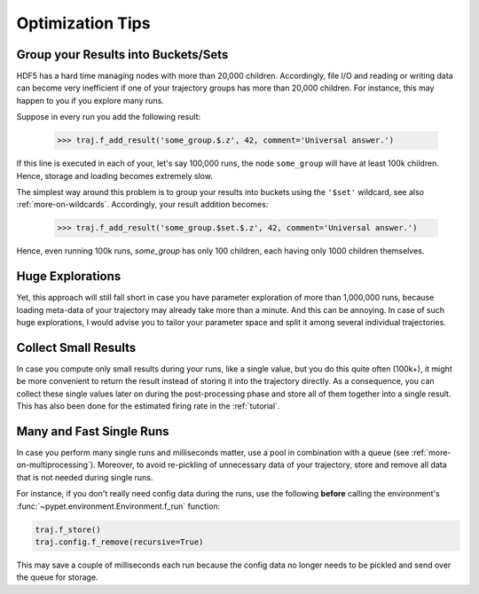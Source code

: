 
.. _optimization-tips:

=================
Optimization Tips
=================

------------------------------------
Group your Results into Buckets/Sets
------------------------------------

HDF5 has a hard time managing nodes with more than 20,000 children.
Accordingly, file I/O and reading or writing data can become very inefficient
if one of your trajectory groups has more than 20,000 children.
For instance, this may happen to you if you explore many runs.

Suppose in every run you add the following result:

    >>> traj.f_add_result('some_group.$.z', 42, comment='Universal answer.')

If this line is executed in each of your, let's say 100,000 runs, the node ``some_group``
will have at least 100k children. Hence, storage and loading becomes extremely slow.

The simplest way around this problem is to group your results into buckets using the
``'$set'`` wildcard, see also :ref:`more-on-wildcards`. Accordingly, your result addition becomes:

    >>> traj.f_add_result('some_group.$set.$.z', 42, comment='Universal answer.')

Hence, even running 100k runs, `some_group` has only 100 children, each having only 1000 children
themselves.


-----------------
Huge Explorations
-----------------

Yet, this approach will still fall short in case you have parameter exploration of more than
1,000,000 runs, because loading meta-data of your trajectory may already take more than
a minute. And this can be annoying. In case of such huge explorations, I would
advise you to tailor your parameter space and split it among several individual trajectories.


---------------------
Collect Small Results
---------------------

In case you compute only small results during your runs, like a single value,
but you do this quite often (100k+), it might be more convenient to return
the result instead of storing it into the trajectory directly.
As a consequence, you can collect these single values later on during the
post-processing phase and store all of them together into a single result.
This has also been done for the estimated firing rate in the :ref:`tutorial`.


-------------------------
Many and Fast Single Runs
-------------------------

In case you perform many single runs and milliseconds matter, use a pool in
combination with a queue (see :ref:`more-on-multiprocessing`).
Moreover, to avoid re-pickling of unnecessary data of your trajectory,
store and remove all data that is not needed during single runs.

For instance, if you don't really need config data during the runs, use the following
**before** calling the environment's :func:`~pypet.environment.Environment.f_run` function:

.. code-block:: python

    traj.f_store()
    traj.config.f_remove(recursive=True)


This may save a couple of milliseconds each run because
the config data no longer needs to be pickled and send over the queue for storage.